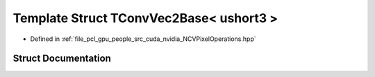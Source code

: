 .. _exhale_struct_struct_t_conv_vec2_base_3_01ushort3_01_4:

Template Struct TConvVec2Base< ushort3 >
========================================

- Defined in :ref:`file_pcl_gpu_people_src_cuda_nvidia_NCVPixelOperations.hpp`


Struct Documentation
--------------------


.. doxygenstruct:: TConvVec2Base< ushort3 >
   :members:
   :protected-members:
   :undoc-members: